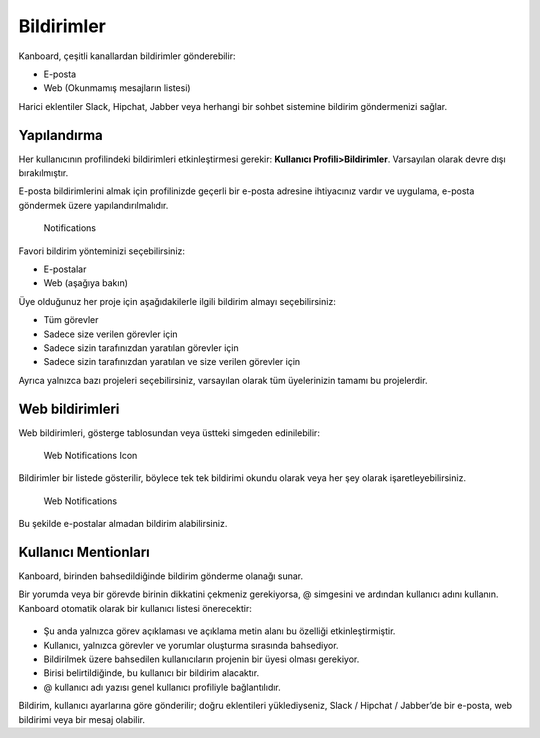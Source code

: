 Bildirimler
===========

Kanboard, çeşitli kanallardan bildirimler gönderebilir:

-  E-posta
-  Web (Okunmamış mesajların listesi)

Harici eklentiler Slack, Hipchat, Jabber veya herhangi bir sohbet
sistemine bildirim göndermenizi sağlar.

Yapılandırma
------------

Her kullanıcının profilindeki bildirimleri etkinleştirmesi gerekir:
**Kullanıcı Profili>Bildirimler**. Varsayılan olarak devre dışı
bırakılmıştır.

E-posta bildirimlerini almak için profilinizde geçerli bir e-posta
adresine ihtiyacınız vardır ve uygulama, e-posta göndermek üzere
yapılandırılmalıdır.

.. figure:: /_static/notifications.png
   :alt: Notifications

   Notifications

Favori bildirim yönteminizi seçebilirsiniz:

-  E-postalar
-  Web (aşağıya bakın)

Üye olduğunuz her proje için aşağıdakilerle ilgili bildirim almayı
seçebilirsiniz:

-  Tüm görevler
-  Sadece size verilen görevler için
-  Sadece sizin tarafınızdan yaratılan görevler için
-  Sadece sizin tarafınızdan yaratılan ve size verilen görevler için

Ayrıca yalnızca bazı projeleri seçebilirsiniz, varsayılan olarak tüm
üyelerinizin tamamı bu projelerdir.

Web bildirimleri
----------------

Web bildirimleri, gösterge tablosundan veya üstteki simgeden
edinilebilir:

.. figure:: /_static/web-notifications-icon.png
   :alt: Web Notifications Icon

   Web Notifications Icon

Bildirimler bir listede gösterilir, böylece tek tek bildirimi okundu
olarak veya her şey olarak işaretleyebilirsiniz.

.. figure:: /_static/web-notifications.png
   :alt: Web Notifications

   Web Notifications

Bu şekilde e-postalar almadan bildirim alabilirsiniz.

Kullanıcı Mentionları
---------------------

Kanboard, birinden bahsedildiğinde bildirim gönderme olanağı sunar.

Bir yorumda veya bir görevde birinin dikkatini çekmeniz gerekiyorsa, @
simgesini ve ardından kullanıcı adını kullanın. Kanboard otomatik olarak
bir kullanıcı listesi önerecektir:

.. figure:: /_static/user-mentions.png
   :alt: User Mention

-  Şu anda yalnızca görev açıklaması ve açıklama metin alanı bu özelliği
   etkinleştirmiştir.
-  Kullanıcı, yalnızca görevler ve yorumlar oluşturma sırasında
   bahsediyor.
-  Bildirilmek üzere bahsedilen kullanıcıların projenin bir üyesi olması
   gerekiyor.
-  Birisi belirtildiğinde, bu kullanıcı bir bildirim alacaktır.
-  @ kullanıcı adı yazısı genel kullanıcı profiliyle bağlantılıdır.

Bildirim, kullanıcı ayarlarına göre gönderilir; doğru eklentileri
yüklediyseniz, Slack / Hipchat / Jabber’de bir e-posta, web bildirimi
veya bir mesaj olabilir.

